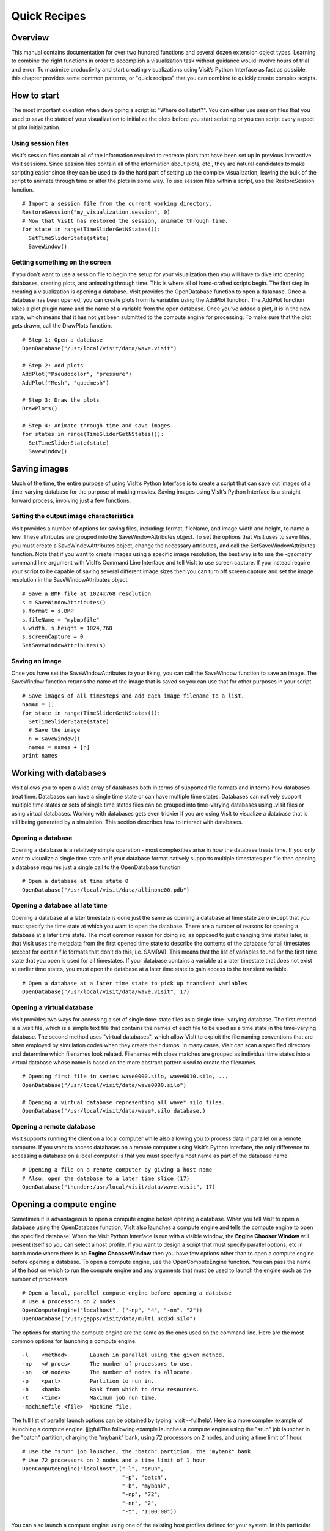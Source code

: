 Quick Recipes
=============

Overview
--------

This manual contains documentation for over two hundred functions and
several dozen extension object types. Learning to combine the right
functions in order to accomplish a visualization task without guidance
would involve hours of trial and error. To maximize productivity and
start creating visualizations using Visit’s Python Interface as fast as
possible, this chapter provides some common patterns, or "quick recipes"
that you can combine to quickly create complex scripts.

How to start
------------

The most important question when developing a script is: "Where do I
start?". You can either use session files that you used to save the
state of your visualization to initialize the plots before you start
scripting or you can script every aspect of plot initialization.

Using session files
~~~~~~~~~~~~~~~~~~~

VisIt’s session files contain all of the information required to
recreate plots that have been set up in previous interactive VisIt
sessions. Since session files contain all of the information about
plots, etc., they are natural candidates to make scripting easier since
they can be used to do the hard part of setting up the complex
visualization, leaving the bulk of the script to animate through time or
alter the plots in some way. To use session files within a script, use
the RestoreSession function.

::

    # Import a session file from the current working directory. 
    RestoreSesssion("my_visualization.session", 0) 
    # Now that VisIt has restored the session, animate through time.
    for state in range(TimeSliderGetNStates()): 
      SetTimeSliderState(state) 
      SaveWindow() 

Getting something on the screen
~~~~~~~~~~~~~~~~~~~~~~~~~~~~~~~

If you don’t want to use a session file to begin the setup for your
visualization then you will have to dive into opening databases,
creating plots, and animating through time. This is where all of
hand-crafted scripts begin. The first step in creating a visualization
is opening a database. VisIt provides the OpenDatabase function to open
a database. Once a database has been opened, you can create plots from
its variables using the AddPlot function. The AddPlot function takes a
plot plugin name and the name of a variable from the open database. Once
you’ve added a plot, it is in the new state, which means that it has not
yet been submitted to the compute engine for processing. To make sure
that the plot gets drawn, call the DrawPlots function.

::

    # Step 1: Open a database 
    OpenDatabase("/usr/local/visit/data/wave.visit") 

    # Step 2: Add plots 
    AddPlot("Pseudocolor", "pressure") 
    AddPlot("Mesh", "quadmesh") 

    # Step 3: Draw the plots 
    DrawPlots() 

    # Step 4: Animate through time and save images 
    for states in range(TimeSliderGetNStates()): 
      SetTimeSliderState(state) 
      SaveWindow() 

Saving images
-------------

Much of the time, the entire purpose of using VisIt’s Python Interface
is to create a script that can save out images of a time-varying
database for the purpose of making movies. Saving images using VisIt’s
Python Interface is a straight-forward process, involving just a few
functions.

Setting the output image characteristics
~~~~~~~~~~~~~~~~~~~~~~~~~~~~~~~~~~~~~~~~

VisIt provides a number of options for saving files, including:
format, fileName, and image width and height, to name a few. These attributes
are grouped into the SaveWindowAttributes object. To set the options
that VisIt uses to save files, you must create a SaveWindowAttributes
object, change the necessary attributes, and call the
SetSaveWindowAttributes function. Note that if you want to create images
using a specific image resolution, the best way is to use the
*-geometry* command line argument with VisIt’s Command Line Interface
and tell VisIt to use screen capture. If you instead require your script
to be capable of saving several different image sizes then you can turn
off screen capture and set the image resolution in the
SaveWindowAttributes object.

::

    # Save a BMP file at 1024x768 resolution 
    s = SaveWindowAttributes() 
    s.format = s.BMP 
    s.fileName = "mybmpfile" 
    s.width, s.height = 1024,768 
    s.screenCapture = 0 
    SetSaveWindowAttributes(s) 

Saving an image
~~~~~~~~~~~~~~~

Once you have set the SaveWindowAttributes to your liking, you can call
the SaveWindow function to save an image. The SaveWindow function
returns the name of the image that is saved so you can use that for
other purposes in your script.

::

    # Save images of all timesteps and add each image filename to a list. 
    names = [] 
    for state in range(TimeSliderGetNStates()): 
      SetTimeSliderState(state) 
      # Save the image 
      n = SaveWindow() 
      names = names + [n] 
    print names 

Working with databases
----------------------

VisIt allows you to open a wide array of databases both in terms of
supported file formats and in terms how databases treat time. Databases
can have a single time state or can have multiple time states. Databases
can natively support multiple time states or sets of single time states
files can be grouped into time-varying databases using .visit files or
using virtual databases. Working with databases gets even trickier if
you are using VisIt to visualize a database that is still being
generated by a simulation. This section describes how to interact with
databases.

Opening a database
~~~~~~~~~~~~~~~~~~

Opening a database is a relatively simple operation - most complexities
arise in how the database treats time. If you only want to visualize a
single time state or if your database format natively supports multiple
timestates per file then opening a database requires just a single call
to the OpenDatabase function.

::

    # Open a database at time state 0 
    OpenDatabase("/usr/local/visit/data/allinone00.pdb") 

Opening a database at late time
~~~~~~~~~~~~~~~~~~~~~~~~~~~~~~~

Opening a database at a later timestate is done just the same as opening
a database at time state zero except that you must specify the time
state at which you want to open the database. There are a number of
reasons for opening a database at a later time state. The most common
reason for doing so, as opposed to just changing time states later, is
that VisIt uses the metadata from the first opened time state to
describe the contents of the database for all timestates (except for
certain file formats that don’t do this, i.e. SAMRAI). This means that
the list of variables found for the first time state that you open is
used for all timestates. If your database contains a variable at a later
timestate that does not exist at earlier time states, you must open the
database at a later time state to gain access to the transient variable.

::

    # Open a database at a later time state to pick up transient variables 
    OpenDatabase("/usr/local/visit/data/wave.visit", 17) 

Opening a virtual database
~~~~~~~~~~~~~~~~~~~~~~~~~~

VisIt provides two ways for accessing a set of single time-state files
as a single time- varying database. The first method is a .visit file,
which is a simple text file that contains the names of each file to be
used as a time state in the time-varying database. The second method
uses "virtual databases", which allow VisIt to exploit the file naming
conventions that are often employed by simulation codes when they create
their dumps. In many cases, VisIt can scan a specified directory and
determine which filenames look related. Filenames with close matches are
grouped as individual time states into a virtual database whose name is
based on the more abstract pattern used to create the filenames.

::

    # Opening first file in series wave0000.silo, wave0010.silo, ... 
    OpenDatabase("/usr/local/visit/data/wave0000.silo") 

    # Opening a virtual database representing all wave*.silo files. 
    OpenDatabase("/usr/local/visit/data/wave*.silo database.) 

Opening a remote database
~~~~~~~~~~~~~~~~~~~~~~~~~

VisIt supports running the client on a local computer while also
allowing you to process data in parallel on a remote computer. If you
want to access databases on a remote computer using VisIt’s Python
Interface, the only difference to accessing a database on a local
computer is that you must specify a host name as part of the database
name.

::

    # Opening a file on a remote computer by giving a host name 
    # Also, open the database to a later time slice (17)
    OpenDatabase("thunder:/usr/local/visit/data/wave.visit", 17)

Opening a compute engine
------------------------

Sometimes it is advantageous to open a compute engine before opening a
database. When you tell VisIt to open a database using the OpenDatabase
function, VisIt also launches a compute engine and tells the compute
engine to open the specified database. When the VisIt Python Interface
is run with a visible window, the **Engine Chooser Window** will present
itself so you can select a host profile. If you want to design a script
that must specify parallel options, etc in batch mode where there is no
**Engine ChooserWindow** then you have few options other than to open a
compute engine before opening a database. To open a compute engine, use
the OpenComputeEngine function. You can pass the name of the host on
which to run the compute engine and any arguments that must be used to
launch the engine such as the number of processors.

::

    # Open a local, parallel compute engine before opening a database 
    # Use 4 processors on 2 nodes
    OpenComputeEngine("localhost", ("-np", "4", "-nn", "2"))
    OpenDatabase("/usr/gapps/visit/data/multi_ucd3d.silo") 

The options for starting the compute engine are the same as the ones used
on the command line. Here are the most common options for launching a
compute engine.

::

    -l    <method>       Launch in parallel using the given method.
    -np   <# procs>      The number of processors to use.
    -nn   <# nodes>      The number of nodes to allocate.
    -p    <part>         Partition to run in.
    -b    <bank>         Bank from which to draw resources.
    -t    <time>         Maximum job run time.
    -machinefile <file>  Machine file.


The full list of parallel launch options can be obtained by typing
'visit --fullhelp'. Here is a more complex example of launching a compute
engine.
jjjgfullThe following example launches a compute engine using
the "srun" job launcher in the "batch" partition, charging the "mybank"
bank, using 72 processors on 2 nodes, and using a time limit of 1 hour.

::

    # Use the "srun" job launcher, the "batch" partition, the "mybank" bank
    # Use 72 processors on 2 nodes and a time limit of 1 hour
    OpenComputeEngine("localhost",("-l", "srun",
                                   "-p", "batch",
                                   "-b", "mybank",
                                   "-np", "72",
                                   "-nn", "2",
                                   "-t", "1:00:00"))

You can also launch a compute engine using one of the existing host
profiles defined for your system. In this particular case we know that
the third profile is for the "parallel batch pbatch" profile. If you
didn't know this you could print "p" to get all the properties.

::

    # Set the user name to "user1" and use the third profile
    # Override a few properties of the third profile.
    p = GetMachineProfile("quartz.llnl.gov")
    p.userName="user1"
    p.activeProfile = 2
    p.GetLaunchProfiles(2).numProcessors = 72
    p.GetLaunchProfiles(2).numNodes = 2
    p.GetLaunchProfiles(2).timeLimit = "00:30:00"
    OpenComputeEngine(p)

Working with plots
------------------

Plots are viewable objects, created from a database, that can be
displayed in a visualization window. VisIt provides several types of
plots and each plot allows you to view data using different
visualization techniques. For example, the Pseudocolor plot allows you
to see the general shape of a simulated object while painting colors on
it according to the values stored in a variable’s scalar field. The most
important functions for interacting with plots are covered in this
section.

Creating a plot
~~~~~~~~~~~~~~~

The function for adding a plot in VisIt is: AddPlot. The AddPlot
function takes the name of a plot type and the name of a variable that
is to be plotted and creates a new plot and adds it to the plot list.
The name of the plot to be created corresponds to the name of one of
VisIt’s plot plugins, which can be queried using the PlotPlugins
function. The variable that you pass to the AddPlot function must be a
valid variable for the opened database. New plots are not realized,
meaning that they have not been submitted to the compute engine for
processing. If you want to force VisIt to process the new plot you must
call the DrawPlots function.

::

    # Names of all available plot plugins 
    print PlotPlugins() 
    # Create plots 
    AddPlot("Pseudocolor", "pressure") 
    AddPlot("Mesh", "quadmesh") 
    # Draw the plots 
    DrawPlots() 

Plotting materials
~~~~~~~~~~~~~~~~~~

Plotting materials is a common operation in VisIt. The Boundary and
FilledBoundary plots enable you to plot material boundaries and
materials, respectively.

::

    # Plot material boundaries 
    AddPlot("Boundary", "mat1") 
    # Plot materials 
    AddPlot("FilledBoundary", "mat1") 

Setting plot attributes
~~~~~~~~~~~~~~~~~~~~~~~

Each plot type has an attributes object that controls how the plot
generates its data or how it looks in the visualization window. The
attributes object for each plot contains different fields. You can view
the individual object fields by printing the object to the console. Each
plot type provides a function that creates a new instance of one of its
attribute objects. The function name is always of the form: plotname +
"Attributes". For example, the attributes object creation function for
the Pseudocolor plot would be: PseudocolorAttributes. To change the
attributes for a plot, you create an attributes object using the
appropriate function, set the properties in the returned object, and
tell VisIt to use the new plot attributes by passing the object to the
SetPlotOptions function. Note that you should set a plot’s attributes
before calling the DrawPlots method to realize the plot since setting a
plot’s attributes can cause the compute engine to recalculate the plot.

::

    # Creating a Pseudocolor plot and setting min/max values. 
    AddPlot("Pseudocolor", "pressure") 
    p = PseudocolorAttributes() 
    # Look in the object 
    print p 
    # Set the min/max values 
    p.min, p.minFlag = 0.0, 1 
    p.max, p.maxFlag = 10.0, 1 
    SetPlotOptions(p) 

Working with multiple plots
~~~~~~~~~~~~~~~~~~~~~~~~~~~

When you work with more than one plot, it is sometimes necessary to set
the active plots because some of VisIt’s functions apply to all of the
active plots. The active plot is usually the last plot that was created
unless you’ve changed the list of active plots. Changing which plots are
active is useful when you want to delete or hide certain plots or set
their plot attributes independently. When you want to set which plots
are active, use the SetActivePlots function. If you want to list the
plots that you’ve created, call the ListPlots function.

::

    # Create more than 1 plot of the same type 
    AddPlot("Pseudocolor", "pressure") 
    AddPlot("Pseudocolor", "density") 

    # List the plots. The second plot should be active. 
    ListPlots() 

    # Draw the plots 
    DrawPlots() 

    # Hide the first plot 
    SetActivePlots(0) 
    HideActivePlots() 

    # Set both plots' color table to "hot" 
    p = PseudocolorAttributes() 
    p.colorTableName = "hot" 
    SetActivePlots((0,1)) 
    SetPlotOptions(p) 

    # Show the first plot again. 
    SetActivePlots(0) 
    HideActivePlots()

    # Delete the second plot 
    SetActivePlots(1) 
    DeleteActivePlots() 
    ListPlots() 

Plots in the error state
~~~~~~~~~~~~~~~~~~~~~~~~

When VisIt’s compute engine cannot process a plot, the plot is put into
the error state. Once a plot is in the error state, it no longer is
displayed in the visualization window. If you are generating a movie,
plots entering the error state can be a serious problem because you most
often want all of the plots that you have created to animate through
time and not disappear in the middle of the animation. You can add extra
code to your script to prevent plots from disappearing (most of the
time) due to error conditions by adding a call to the DrawPlots
function.

::

    # Save an image and take care of plots that entered the error state. 
    drawThePlots = 0 
    for state in range(TimeSliderGetNStates()): 
      if SetTimeSliderState(state) == 0: 
        drawThePlots = 1 
      if drawThePlots == 1: 
        if DrawPlots() == 0: 
          print "VisIt could not draw plots for state: %d" % state 
        else: 
          drawThePlots = 0 
      SaveWindow() 

Operators
---------

Operators are filters that are applied to database variables before the
compute engine uses them to create plots. Operators can be linked one
after the other to form chains of operators that can drastically
transform the data before plotting it.

Adding operators
~~~~~~~~~~~~~~~~

Adding an operator is similar to adding a plot in that you call a
function with the name of the operator to be added. The list of
available operators is returned by the OperatorPlugins function. Any of
the names returned in that plugin can be used to add an operator using
the AddOperator function. Operators are added to the active plots by
default but you can also force VisIt to add them to all plots in the
plot list.

::

    # Print available operators 
    print OperatorPlugins() 
    # Create a plot 
    AddPlot("Pseudocolor") 
    # Add an Isovolume operator and a Slice operator 
    AddOperator("Isovolume") 
    AddOperator("Slice") 
    DrawPlots() 

Setting operator attributes
~~~~~~~~~~~~~~~~~~~~~~~~~~~

Each plot gets its own instance of an operator which means that you can
set each plot’s operator attributes independently. Like plots, operators
use objects to set their attributes. These objects are returned by
functions whose names are of the form: operatorname + "Attributes". Once
you have created an operator attributes object, you can pass it to the
SetOperatorOptions to set the options for an operator. Note that setting
the attributes for an operator nearly always causes the compute engine
to recalculate the operator. You can use the power of VisIt’s Python
Interface to create complex operator behavior such as in the following
code example, which moves slice planes through a Pseudocolor plot.

::

    OpenDatabase("/usr/local/visit/data/noise.silo") 
    AddPlot("Pseudocolor", "hardyglobal") 
    AddOperator("Slice") 
    s = SliceAttributes() 
    s.originType = s.Percent 
    s.project2d = 0 
    SetOperatorOptions(s) 
    DrawPlots() 

    nSteps = 20 
    for axis in (0,1,2): 
      s.axisType = axis 
      for step in range(nSteps): 
        t = float(step) / float(nSteps - 1) 
        s.originPercent = t * 100. 
        SetOperatorOptions(s) 
        SaveWindow()

Quantitative operations
-----------------------

This section focuses on some of the operations that allow you to examine
your data more quantitatively.

Defining expressions
~~~~~~~~~~~~~~~~~~~~

VisIt allows you to create derived variables using its powerful
expressions language. You can plot or query variables created using
expressions just as you would if they were read from a database. VisIt’s
Python Interface allows you to create new scalar, vector, tensor
variables using the DefineScalarExpression, DefineVectorExpression, and
DefineTensorExpression functions.

::

    # Creating a new expression 
    OpenDatabase("/usr/local/visit/data/noise.silo") 
    AddPlot("Pseudocolor", "hardyglobal") 
    DrawPlots() 
    DefineScalarExpression("newvar", "sin(hardyglobal) + cos(shepardglobal") 
    ChangeActivePlotsVar("newvar") 

Pick
~~~~

VisIt allows you to pick on cells, nodes, and points within a database
and return information for the item of interest. To that end, VisIt
provides several pick functions. Once a pick function has been called,
you can call the GetPickOutput function to get a string that contains
the pick information. The information in the string could be used for a
multitude of uses such as building a test suite for a simulation code.

::

    OpenDatabase("/usr/local/visit/data/noise.silo") 
    AddPlot("Pseudocolor", "hgslice") 
    DrawPlots() 
    s = [] 
    # Pick by a node id 
    PickbyNode(300) 
    s = s + [GetPickOutput()] 
    # Pick by a cell id 
    PickByZone(250) 
    s = s + [GetPickOutput()] 
    # Pick on a cell using a 3d point 
    Pick((-2., 2., 0.)) 
    s = s + [GetPickOutput()] 
    # Pick on the node closest to (-2,2,0) 
    NodePick((-2,2,0)) 
    s = s + [GetPickOutput()] 
    # Print all pick results 
    print s

Lineout
~~~~~~~

VisIt allows you to extract data along a line, called a lineout, and
plot the data using a Curve plot.

::

    OpenDatabase("/usr/local/visit/data/noise.silo") 
    AddPlot("Pseudocolor", "hgslice") 
    DrawPlots() 
    Lineout((-5,-3), (5,8)) 
    # Specify a number of sample points 
    Lineout((-5,-4), (5,7))

Query
~~~~~

VisIt can perform a number of different queries based on values
calculated about plots or their originating database.

::

    OpenDatabase("/usr/local/visit/data/noise.silo") 
    AddPlot("Pseudocolor", "hardyglobal") 
    DrawPlots() 
    Query("NumNodes") 
    print "The float value is: %g" % GetQueryOutputValue() 
    Query("NumNodes") 

Finding the min and the max
~~~~~~~~~~~~~~~~~~~~~~~~~~~

A common operation in debugging a simulation code is examining the min
and max values. Here is a pattern that allows you to print out the min
and the max values and their locations in the database and also see them
visually.

::

    # Define a helper function to get the id's of the MinMax query. 
    def GetMinMaxIds(): 
      Query("MinMax") 
      import string 
      s = string.split(GetQueryOutputString(), " ") 
      retval = [] 
      nextGood = 0 
      idType = 0 
      for token in s: 
        if token == "(zone" or token == "(cell": 
          idType = 1 
          nextGood = 1 
          continue 
        elif token == "(node": 
          idType = 0 
          nextGood = 1 
          continue 
        if nextGood == 1: 
           nextGood = 0 
           retval = retval + [(idType, int(token))] 
      return retval

    # Set up a plot 
    OpenDatabase("/usr/local/visit/data/noise.silo") 
    AddPlot("Pseudocolor", "hgslice") 
    DrawPlots() 

    # Do picks on the ids that were returned by MinMax. 
    for ids in GetMinMaxIds(): 
      idType = ids[0] 
      id = ids[1] 
      if idType == 0: 
        PickByNode(id) 
      else: 
        PickByZone(id) 

Subsetting
----------

VisIt allows the user to turn off subsets of the visualization using a
number of different methods. Databases can be divided up any number of
ways: domains, materials, etc. This section provides some details on how
to remove materials and domains from your visualization.

Turning off domains
~~~~~~~~~~~~~~~~~~~

VisIt’s Python Interface provides the TurnDomainsOn and TurnDomainsOff
functions to make it easy to turn domains on and off.

::

    OpenDatabase("/usr/local/visit/data/multi_rect2d.silo") 
    AddPlot("Pseudocolor", "d") 
    DrawPlots() 
    # Turning off all but the last domain 
    d = GetDomains() 
    for dom in d[:-1]: 
      TurnDomainsOff(dom) 
    # Turn all domains off 
    TurnDomainsOff() 
    # Turn on domains 3,5,7 
    TurnDomainsOn((d[3], d[5], d[7]))

Turning off materials
~~~~~~~~~~~~~~~~~~~~~

VisIt’s Python Interface provides the TurnMaterialsOn and
TurnMaterialsOff functions to make it easy to turn materials on and off.

::

    OpenDatabase("/usr/local/visit/data/multi_rect2d.silo") 
    AddPlot("FilledBoundary", "mat1") 
    DrawPlots() 
    # Print the materials are: 
    GetMaterials() 
    # Turn off material 2
    TurnMaterialsOff("2") 

View
----

Setting up the view in your Python script is one of the most important
things you can do to ensure the quality of your visualization because
the view concentrates attention on an object of interest. VisIt provides
different methods for setting the view, depending on the dimensionality
of the plots in the visualization window but despite differences in how
the view is set, the general procedure is basically the same.

Setting the 2D view
~~~~~~~~~~~~~~~~~~~

The 2D view consists of a rectangular window in 2D space and a 2D
viewport in the visualization window. The window in 2D space determines
what parts of the visualization you will look at while the viewport
determines where the images will appear in the visualization window. It
is not necessary to change the viewport most of the time.

::

    OpenDatabase("/usr/local/visit/data/noise.silo") 
    AddPlot("Pseudocolor", "hgslice") 
    AddPlot("Mesh", "Mesh2D") 
    AddPlot("Label", "hgslice") 
    DrawPlots() 
    print "The current view is:", GetView2D() 
    # Get an initialized 2D view object. 
    v = GetView2D() 
    v.windowCoords = (-7.67964, -3.21856, 2.66766, 7.87724) 
    SetView2D(v) 

Setting the 3D view
~~~~~~~~~~~~~~~~~~~

The 3D view is much more complex than the 2D view. For information on
the actual meaning of the fields in the View3DAttributes object, refer
to page 214 or the VisIt User’s Manual. VisIt automatically computes a
suitable view for 3D objects and it is best to initialize new
View3DAttributes objects using the GetView3D function so most of the
fields will already be initialized. The best way to get new views to use
in a script is to interactively create the plot and repeatedly call
GetView3D() after you finish rotating the plots with the mouse. You can
paste the printed view information into your script and modify it
slightly to create sophisticated view transitions.

::

    OpenDatabase("/usr/local/visit/data/noise.silo") 
    AddPlot("Pseudocolor", "hardyglobal") 
    AddPlot("Mesh", "Mesh") 
    DrawPlots() 
    v = GetView3D() 
    print "The view is: ", v 
    v.viewNormal = (-0.571619, 0.405393, 0.713378) 
    v.viewUp = (0.308049, 0.911853, -0.271346) 
    SetView3D(v)

Flying around plots
~~~~~~~~~~~~~~~~~~~

Flying around plots is a commonly requested feature when making movies.
Fortunately, this is easy to script. The basic method used for flying
around plots is interpolating the view. VisIt provides a number of
functions that can interpolate View2DAttributes and View3DAttributes
objects. The most useful of these functions is the EvalCubicSpline
function. The EvalCubicSpline function uses piece-wise cubic polynomials
to smoothly interpolate between a tuple of N like items. Scripting
smooth view changes using EvalCubicSpline is rather like keyframing in
that you have a set of views that are mapped to some distance along the
parameterized space [0., 1.]. When the parameterized space is sampled
with some number of samples, VisIt calculates the view for the specified
parameter value and returns a smoothly interpolated view. One benefit
over keyframing, in this case, is that you can use cubic interpolation
whereas VisIt’s keyframing mode currently uses linear interpolation.

::

    # Do a pseudocolor plot of u. 
    OpenDatabase("/usr/local/visit/data/globe.silo") 
    AddPlot("Pseudocolor", "u") 
    DrawPlots() 
        
    # Create the control points for the views. 
    c0 = View3DAttributes() 
    c0.viewNormal = (0, 0, 1) 
    c0.focus = (0, 0, 0) 
    c0.viewUp = (0, 1, 0) 
    c0.viewAngle = 30 
    c0.parallelScale = 17.3205 
    c0.nearPlane = 17.3205 
    c0.farPlane = 81.9615 
    c0.perspective = 1 
        
    c1 = View3DAttributes() 
    c1.viewNormal = (-0.499159, 0.475135, 0.724629) 
    c1.focus = (0, 0, 0) 
    c1.viewUp = (0.196284, 0.876524, -0.439521) 
    c1.viewAngle = 30 
    c1.parallelScale = 14.0932 
    c1.nearPlane = 15.276 
    c1.farPlane = 69.917 
    c1.perspective = 1 
        
    c2 = View3DAttributes() 
    c2.viewNormal = (-0.522881, 0.831168, -0.189092) 
    c2.focus = (0, 0, 0) 
    c2.viewUp = (0.783763, 0.556011, 0.27671) 
    c2.viewAngle = 30 
    c2.parallelScale = 11.3107 
    c2.nearPlane = 14.8914 
    c2.farPlane = 59.5324 
    c2.perspective = 1 
        
    c3 = View3DAttributes()
    c3.viewNormal = (-0.438771, 0.523661, -0.730246) 
    c3.focus = (0, 0, 0) 
    c3.viewUp = (-0.0199911, 0.80676, 0.590541) 
    c3.viewAngle = 30 
    c3.parallelScale = 8.28257 
    c3.nearPlane = 3.5905 
    c3.farPlane = 48.2315 
    c3.perspective = 1 
        
    c4 = View3DAttributes() 
    c4.viewNormal = (0.286142, -0.342802, -0.894768) 
    c4.focus = (0, 0, 0) 
    c4.viewUp = (-0.0382056, 0.928989, -0.36813) 
    c4.viewAngle = 30 
    c4.parallelScale = 10.4152 
    c4.nearPlane = 1.5495 
    c4.farPlane = 56.1905 
    c4.perspective = 1 
        
    c5 = View3DAttributes() 
    c5.viewNormal = (0.974296, -0.223599, -0.0274086) 
    c5.focus = (0, 0, 0) 
    c5.viewUp = (0.222245, 0.97394, -0.0452541) 
    c5.viewAngle = 30 
    c5.parallelScale = 1.1052 
    c5.nearPlane = 24.1248 
    c5.farPlane = 58.7658 
    c5.perspective = 1 
        
    c6 = c0 
        
    # Create a tuple of camera values and x values. The x values 
    # determine where in [0,1] the control points occur. 
    cpts = (c0, c1, c2, c3, c4, c5, c6) 
    x=[] 
    for i in range(7): 
      x = x + [float(i) / float(6.)] 
        
    # Animate the view using EvalCubicSpline. 
    nsteps = 100 
    for i in range(nsteps): 
      t = float(i) / float(nsteps - 1) 
      c = EvalCubicSpline(t, x, cpts) 
      c.nearPlane = -34.461 
      c.farPlane = 34.461 
      SetView3D(c)

Working with annotations
------------------------

Adding annotations to your visualization improve the quality of the
final visualization in that you can refine the colors that you use, add
logos, or highlight features of interest in your plots. This section
provides some recipes for creating annotations using scripting.

Using gradient background colors
~~~~~~~~~~~~~~~~~~~~~~~~~~~~~~~~

VisIt’s default white background is not necessarily the best looking
background color for presentations. Adding a gradient background under
your plots is an easy way to add a small professional touch to your
visualizations. VisIt provides a few different styles of gradient
background: radial, top to bottom, bottom to top, left to right, and
right to left. The gradient style is set using the
*gradientBackgroundStyle* member of the AnnotationAttributes object. The
before and after results are shown in Figure
`[fig:annotations1] <#fig:annotations1>`__.

::

    # Set a blue/black, radial, gradient background. 
    a = AnnotationAttributes() 
    a.backgroundMode = a.Gradient 
    a.gradientBackgroundStyle = a.Radial 
    a.gradientColor1 = (0,0,255,255) # Blue 
    a.gradientColor2 = (0,0,0,255) # Black 
    SetAnnotationAttributes(a) 

.. raw:: latex

   \centering

.. figure:: images/annotation1.png
   :alt: Before and after image of adding a gradient background.
   :width: 5in

   Before and after image of adding a gradient background.

Adding a banner
~~~~~~~~~~~~~~~

Banners are useful for providing titles for a visualization or for
marking its content (see Figure
`[fig:annotations2] <#fig:annotations2>`__). To add an "Unclassified"
banner to a visualization, use the following bit of Python code:

::

    # Create a text object that we’ll use to indicate that our 
    # visualization is unclassified. 
    banner = CreateAnnotationObject("Text2D") 
    banner.text = "Unclassified" 
    banner.position = (0.37, 0.95) 
    banner.fontBold = 1 
    # print the attributes that you can set in the banner object. 
    print banner 

.. raw:: latex

   \centering

.. figure:: images/annotation2.png
   :alt: Adding a banner
   :width: 3in

   Adding a banner

Adding a time slider
~~~~~~~~~~~~~~~~~~~~

Time sliders are important annotations for movies since they convey how
much progress an animation has made as well as how many more frames have
yet to be seen. The time slider is also important for showing the
simulation time as the animation progresses so users can get a sense of
when in the simulation important events occur. VisIt’s time slider
annotation object is shown in Figure
`[fig:annotations3] <#fig:annotations3>`__.

::

    # Add a time slider in the lower left corner 
    slider = CreateAnnotationObject("TimeSlider") 
    slider.height = 0.07 
    # Print the options that are available in the time slider object 
    print slider 

.. raw:: latex

   \centering

.. figure:: images/annotation3.png
   :alt: Time slider annotation in the lower left corner
   :width: 3in

   Time slider annotation in the lower left corner

Adding a logo
~~~~~~~~~~~~~

Adding a logo to a visualization is an important part of project
identification for movies and other visualizations created with VisIt.
If you have a logo image file stored in TIFF, JPEG, BMP, or PPM format
then you can use it with VisIt as an image annotation (see Figure
`[fig:annotations4] <#fig:annotations4>`__). Note that this approach can
also be used to insert images of graphs, plots, portraits, diagrams, or
any other form of image data into a visualization.

::

    # Incorporate LLNL logo image (llnl.jpeg) as an annotation 
    image = CreateAnnotationObject("Image") 
    image.image = "llnl.jpeg" 
    image.position = (0.02, 0.02) 
    # Print the other image annotation options 
    print image 

.. raw:: latex

   \centering

.. figure:: images/annotation4.png
   :alt: Image annotation used to incorporate LLNL logo
   :width: 3in

   Image annotation used to incorporate LLNL logo
